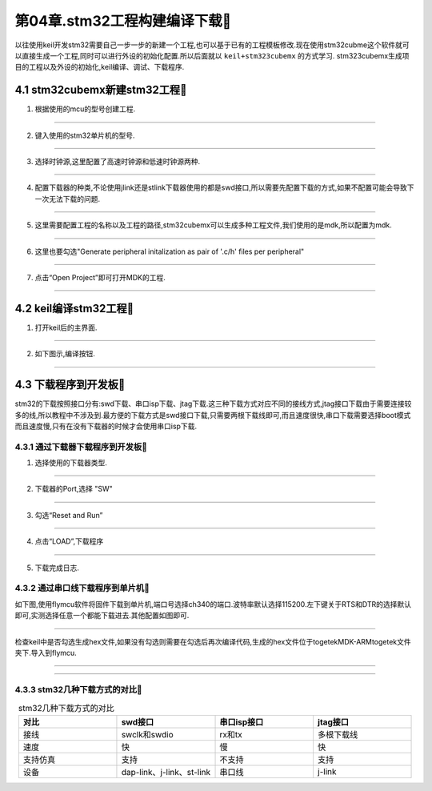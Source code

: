 第04章.stm32工程构建编译下载🏃
===========================================================

以往使用keil开发stm32需要自己一步一步的新建一个工程,也可以基于已有的工程模板修改.现在使用stm32cubme这个软件就可以直接生成一个工程,同时可以进行外设的初始化配置.所以后面就以 ``keil+stm323cubemx`` 的方式学习. stm323cubemx生成项目的工程以及外设的初始化,keil编译、调试、下载程序.

4.1 stm32cubemx新建stm32工程🏃
-----------------------------------------------------------

1. 根据使用的mcu的型号创建工程.

.. figure:: ./../media/stm32cubemx新建工程第1步.png
   :alt: stm32cubemx新建工程第1步
   :width: 60%
   :align: center

------

2. 键入使用的stm32单片机的型号.

.. figure:: ./../media/stm32cubemx新建工程第2步.png
   :alt: stm32cubemx新建工程第2步
   :width: 60%
   :align: center

------

3. 选择时钟源,这里配置了高速时钟源和低速时钟源两种.

.. figure:: ./../media/stm32cubemx新建工程第3步.png
   :alt: stm32cubemx新建工程第3步
   :width: 60%
   :align: center

------

4. 配置下载器的种类,不论使用jlink还是stlink下载器使用的都是swd接口,所以需要先配置下载的方式,如果不配置可能会导致下一次无法下载的问题.

.. figure:: ./../media/stm32cubemx新建工程第4步.png
   :alt: stm32cubemx新建工程第4步
   :width: 60%
   :align: center

------

5. 这里需要配置工程的名称以及工程的路径,stm32cubemx可以生成多种工程文件,我们使用的是mdk,所以配置为mdk.

.. figure:: ./../media/stm32cubemx新建工程第5步.png
   :alt: stm32cubemx新建工程第5步
   :width: 60%
   :align: center

------

6. 这里也要勾选"Generate peripheral initalization as pair of '.c/h' files per peripheral"

.. figure:: ./../media/stm32cubemx新建工程第6步.png
   :alt: stm32cubemx新建工程第6步
   :width: 60%
   :align: center

------

7. 点击“Open Project”即可打开MDK的工程.

.. figure:: ./../media/stm32cubemx新建工程第7步.png
   :alt: stm32cubemx新建工程第7步
   :width: 60%
   :align: center

------

4.2 keil编译stm32工程🏃
-----------------------------------------------------------

1. 打开keil后的主界面.

.. figure:: ./../media/stm32cubemx编译工程第1步.png
   :alt: stm32cubemx编译工程第1步
   :width: 60%
   :align: center

------

2. 如下图示,编译按钮.

.. figure:: ./../media/stm32cubemx新建工程第2步.png
   :alt: stm32cubemx编译工程第2步
   :width: 60%
   :align: center

------


4.3 下载程序到开发板🏃
-----------------------------------------------------------

stm32的下载按照接口分有:swd下载、串口isp下载、jtag下载.这三种下载方式对应不同的接线方式,jtag接口下载由于需要连接较多的线,所以教程中不涉及到.最方便的下载方式是swd接口下载,只需要两根下载线即可,而且速度很快,串口下载需要选择boot模式而且速度慢,只有在没有下载器的时候才会使用串口isp下载.


4.3.1 通过下载器下载程序到开发板🏃
~~~~~~~~~~~~~~~~~~~~~~~~~~~~~~~~~~~~~~~~~~~~~~~~~~~~~~~~~~~

1. 选择使用的下载器类型.

.. figure:: ./../media/stm32cubemx下载固件第1步.png
   :alt: stm32cubemx下载固件第1步
   :width: 60%
   :align: center

------

2. 下载器的Port,选择 "SW"

.. figure:: ./../media/stm32cubemx下载固件第2步.png
   :alt: stm32cubemx下载固件第2步
   :width: 60%
   :align: center

------

3. 勾选“Reset and Run”

.. figure:: ./../media/stm32cubemx下载固件第3步.png
   :alt: stm32cubemx下载固件第3步
   :width: 60%
   :align: center

------

4. 点击“LOAD”,下载程序

.. figure:: ./../media/stm32cubemx下载固件第4步.png
   :alt: stm32cubemx下载固件第4步
   :width: 60%
   :align: center

------

5. 下载完成日志.

.. figure:: ./../media/stm32cubemx下载固件第5步.png
   :alt: stm32cubemx下载固件第5步
   :width: 60%
   :align: center


4.3.2 通过串口线下载程序到单片机🏃
~~~~~~~~~~~~~~~~~~~~~~~~~~~~~~~~~~~~~~~~~~~~~~~~~~~~~~~~~~~

如下图,使用flymcu软件将固件下载到单片机,端口号选择ch340的端口.波特率默认选择115200.左下键关于RTS和DTR的选择默认即可,实测选择任意一个都能下载进去.其他配置如图即可.

.. figure:: ./../media/flymcu下载界面.png
   :alt: 串口isp下载 flymcu界面
   :width: 60%
   :align: center

------

检查keil中是否勾选生成hex文件,如果没有勾选则需要在勾选后再次编译代码,生成的hex文件位于togetek\MDK-ARM\togetek文件夹下.导入到flymcu.

.. figure:: ./../media/keil生成hex文件.png
   :alt: keil生成hex文件
   :width: 60%
   :align: center

------

.. figure:: ./../media/boot模式选择.png
   :alt: keil生成hex文件
   :width: 60%
   :align: center

------

4.3.3 stm32几种下载方式的对比🏃
~~~~~~~~~~~~~~~~~~~~~~~~~~~~~~~~~~~~~~~~~~~~~~~~~~~~~~~~~~~

.. csv-table:: stm32几种下载方式的对比
  :align: center
  :header: 对比,swd接口,串口isp接口,jtag接口
  :widths: 30,30,30,30

  接线,swclk和swdio,rx和tx,多根下载线
  速度,快,慢,快
  支持仿真,支持,不支持,支持
  设备,dap-link、j-link、st-link,串口线,j-link




